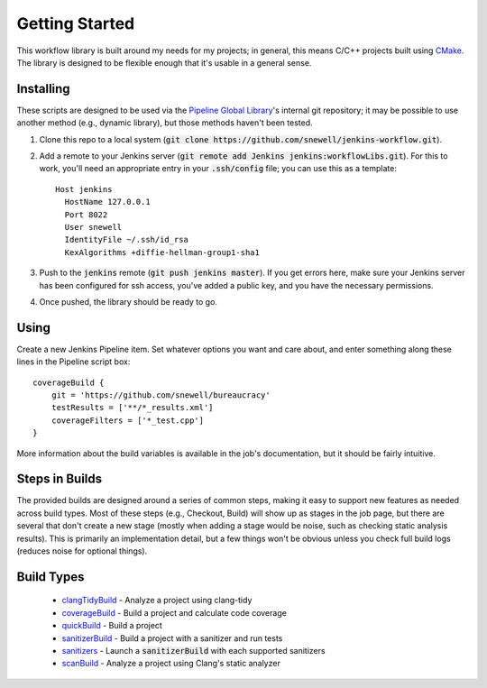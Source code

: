 Getting Started
===============
This workflow library is built around my needs for my projects; in general,
this means C/C++ projects built using CMake_.  The library is designed to be
flexible enough that it's usable in a general sense.


Installing
----------
These scripts are designed to be used via the `Pipeline Global Library`_'s
internal git repository; it may be possible to use another method (e.g.,
dynamic library), but those methods haven't been tested.

1. Clone this repo to a local system (:code:`git clone
   https://github.com/snewell/jenkins-workflow.git`).
2. Add a remote to your Jenkins server (:code:`git remote add Jenkins
   jenkins:workflowLibs.git`).  For this to work, you'll need an appropriate
   entry in your :code:`.ssh/config` file; you can use this as a template::

    Host jenkins
      HostName 127.0.0.1
      Port 8022
      User snewell
      IdentityFile ~/.ssh/id_rsa
      KexAlgorithms +diffie-hellman-group1-sha1
3. Push to the :code:`jenkins` remote (:code:`git push jenkins master`).  If
   you get errors here, make sure your Jenkins server has been configured for
   ssh access, you've added a public key, and you have the necessary
   permissions.
4. Once pushed, the library should be ready to go.


Using
-----
Create a new Jenkins Pipeline item.  Set whatever options you want and care
about, and enter something along these lines in the Pipeline script box::

    coverageBuild {
        git = 'https://github.com/snewell/bureaucracy'
        testResults = ['**/*_results.xml']
        coverageFilters = ['*_test.cpp']
    }

More information about the build variables is available in the job's
documentation, but it should be fairly intuitive.


Steps in Builds
---------------
The provided builds are designed around a series of common steps, making it
easy to support new features as needed across build types.  Most of these
steps (e.g., Checkout, Build) will show up as stages in the job page, but
there are several that don't create a new stage (mostly when adding a stage
would be noise, such as checking static analysis results).  This is primarily
an implementation detail, but a few things won't be obvious unless you check
full build logs (reduces noise for optional things).


Build Types
-----------
 - clangTidyBuild_ - Analyze a project using clang-tidy
 - coverageBuild_ - Build a project and calculate code coverage
 - quickBuild_ - Build a project
 - sanitizerBuild_ - Build a project with a sanitizer and run tests
 - sanitizers_ - Launch a :code:`sanitizerBuild` with each supported sanitizers
 - scanBuild_ - Analyze a project using Clang's static analyzer


.. _CMake: https://cmake.org
.. _Pipeline Global Library: https://github.com/jenkinsci/workflow-cps-global-lib-plugin

.. _clangTidyBuild: builds/clangTidyBuild.rst
.. _coverageBuild: builds/coverageBuild.rst
.. _quickBuild: builds/quickBuild.rst
.. _sanitizerBuild: builds/sanitizerBuild.rst
.. _sanitizers: builds/sanitizers.rst
.. _scanBuild: builds/scanBuild.rst
